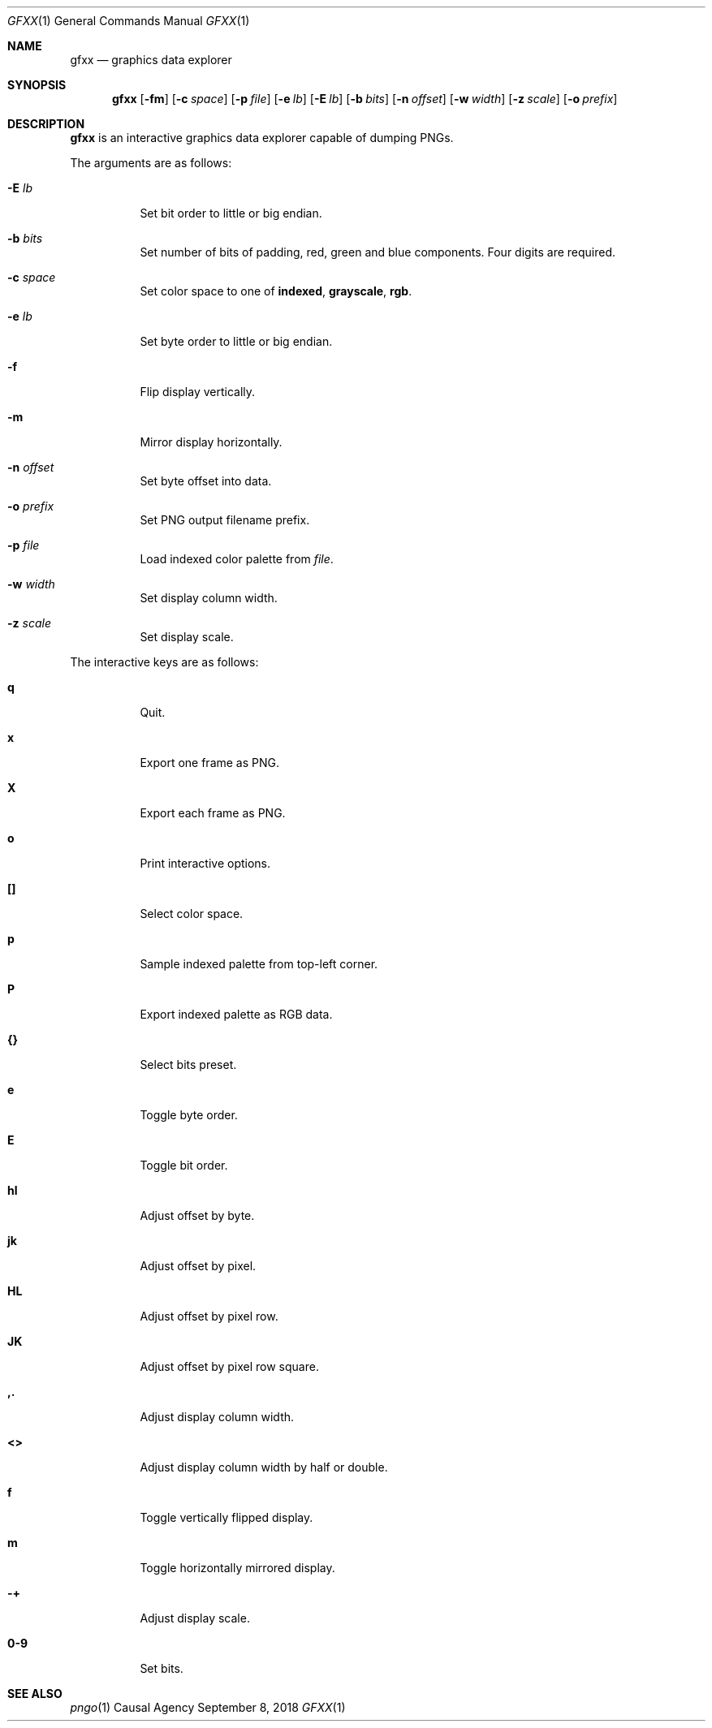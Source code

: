 .Dd September 8, 2018
.Dt GFXX 1
.Os "Causal Agency"
.
.Sh NAME
.Nm gfxx
.Nd graphics data explorer
.
.Sh SYNOPSIS
.Nm
.Op Fl fm
.Op Fl c Ar space
.Op Fl p Ar file
.Op Fl e Ar lb
.Op Fl E Ar lb
.Op Fl b Ar bits
.Op Fl n Ar offset
.Op Fl w Ar width
.Op Fl z Ar scale
.Op Fl o Ar prefix
.
.Sh DESCRIPTION
.Nm
is an interactive graphics data explorer
capable of dumping PNGs.
.
.Pp
The arguments are as follows:
.Bl -tag -width Ds
.It Fl E Ar lb
Set bit order to little or big endian.
.
.It Fl b Ar bits
Set number of bits of padding,
red,
green
and blue
components.
Four digits are required.
.
.It Fl c Ar space
Set color space to one of
.Cm indexed ,
.Cm grayscale ,
.Cm rgb .
.
.It Fl e Ar lb
Set byte order to little or big endian.
.
.It Fl f
Flip display vertically.
.
.It Fl m
Mirror display horizontally.
.
.It Fl n Ar offset
Set byte offset into data.
.
.It Fl o Ar prefix
Set PNG output filename prefix.
.
.It Fl p Ar file
Load indexed color palette from
.Ar file .
.
.It Fl w Ar width
Set display column width.
.
.It Fl z Ar scale
Set display scale.
.El
.
.Pp
The interactive keys are as follows:
.Bl -tag -width Ds
.It Ic q
Quit.
.
.It Ic x
Export one frame as PNG.
.
.It Ic X
Export each frame as PNG.
.
.It Ic o
Print interactive options.
.
.It Ic []
Select color space.
.
.It Ic p
Sample indexed palette from top-left corner.
.
.It Ic P
Export indexed palette as RGB data.
.
.It Ic {}
Select bits preset.
.
.It Ic e
Toggle byte order.
.
.It Ic E
Toggle bit order.
.
.It Ic hl
Adjust offset by byte.
.
.It Ic jk
Adjust offset by pixel.
.
.It Ic HL
Adjust offset by pixel row.
.
.It Ic JK
Adjust offset by pixel row square.
.
.It Ic ,.
Adjust display column width.
.
.It Ic <>
Adjust display column width by half or double.
.
.It Ic f
Toggle vertically flipped display.
.
.It Ic m
Toggle horizontally mirrored display.
.
.It Ic -+
Adjust display scale.
.
.It Ic 0-9
Set bits.
.El
.
.Sh SEE ALSO
.Xr pngo 1
